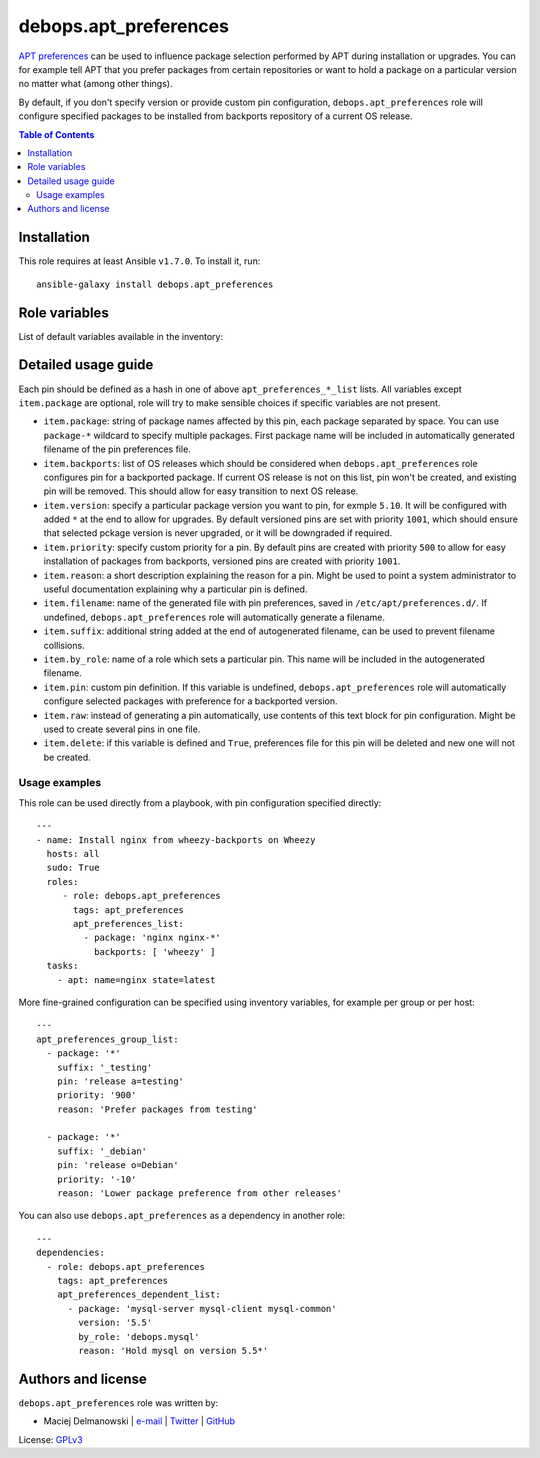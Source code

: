 debops.apt_preferences
######################


`APT preferences`_ can be used to influence package selection performed by
APT during installation or upgrades.  You can for example tell APT that you
prefer packages from certain repositories or want to hold a package on
a particular version no matter what (among other things).

By default, if you don't specify version or provide custom pin configuration,
``debops.apt_preferences`` role will configure specified packages to be installed from
backports repository of a current OS release.

.. _APT preferences: https://wiki.debian.org/AptPreferences

.. contents:: Table of Contents
   :local:
   :depth: 3
   :backlinks: top

Installation
~~~~~~~~~~~~

This role requires at least Ansible ``v1.7.0``. To install it, run::

    ansible-galaxy install debops.apt_preferences




Role variables
~~~~~~~~~~~~~~

List of default variables available in the inventory:

.. py:function:: apt_preferences_list(list)

   List of apt_preferences(5) pins to configure in ``/etc/apt/preferences.d/``.
   These pins will be configured on all hosts in the cluster, if set in
   ``inventory/group_vars/all/``.

   :param str  package:   Name(s) of the packages to include in this pin
   :param list backports: If present, this pin defines a preference for
                          backported package. You can specify names of OS
                          distributions on which this backport pin should be
                          enabled
.. py:function:: apt_preferences_group_list(list)

   List of apt_preferences(5) pins to configure in ``/etc/apt/preferences.d/``.
   These pins will be configured on hosts in a specified group, if set in
   ``inventory/group_vars/group_name/``. Only one group "level" is supported.

   :param str  package:   Name(s) of the packages to include in this pin
   :param list backports: If present, this pin defines a preference for
                          backported package. You can specify names of OS
                          distributions on which this backport pin should be
                          enabled

.. py:function:: apt_preferences_host_list(list)

   List of apt_preferences(5) pins to configure in ``/etc/apt/preferences.d/``.
   These pins will be configured on specific hosts, if set in
   ``inventory/host_vars/host_name/``.

   :param str  package:   Name(s) of the packages to include in this pin
   :param list backports: If present, this pin defines a preference for
                          backported package. You can specify names of OS
                          distributions on which this backport pin should be
                          enabled

.. py:function:: apt_preferences_dependent_list(list)

   List of apt_preferences(5) pins to configure in ``/etc/apt/preferences.d/``.
   This variable is meant to be used from a role dependency in
   ``role/meta/main.yml``.

   :param str  package:   Name(s) of the packages to include in this pin
   :param list backports: If present, this pin defines a preference for
                          backported package. You can specify names of OS
                          distributions on which this backport pin should be
                          enabled

.. py:function:: apt_preferences_priority_default(str)

   Default pin priority used, if custom priority is not specified in a pin definition.
   By default, ``'500'``.

.. py:function:: apt_preferences_priority_version(str)

   Default pin priority used if custom priority is not specified in
   a versioned pin definition. By default, ``'500'``.


Detailed usage guide
~~~~~~~~~~~~~~~~~~~~

Each pin should be defined as a hash in one of above ``apt_preferences_*_list``
lists. All variables except ``item.package`` are optional, role will try to make
sensible choices if specific variables are not present.

- ``item.package``: string of package names affected by this pin, each
  package separated by space. You can use ``package-*`` wildcard to specify
  multiple packages. First package name will be included in automatically
  generated filename of the pin preferences file.

- ``item.backports``: list of OS releases which should be considered when
  ``debops.apt_preferences`` role configures pin for a backported package.
  If current OS release is not on this list, pin won't be created, and
  existing pin will be removed. This should allow for easy transition to
  next OS release.

- ``item.version``: specify a particular package version you want to pin,
  for exmple ``5.10``. It will be configured with added ``*`` at the end to
  allow for upgrades. By default versioned pins are set with priority
  ``1001``, which should ensure that selected pckage version is never
  upgraded, or it will be downgraded if required.

- ``item.priority``: specify custom priority for a pin. By default pins are
  created with priority ``500`` to allow for easy installation of packages
  from backports, versioned pins are created with priority ``1001``.

- ``item.reason``: a short description explaining the reason for a pin.
  Might be used to point a system administrator to useful documentation
  explaining why a particular pin is defined.

- ``item.filename``: name of the generated file with pin preferences, saved
  in ``/etc/apt/preferences.d/``. If undefined, ``debops.apt_preferences``
  role will automatically generate a filename.

- ``item.suffix``: additional string added at the end of autogenerated
  filename, can be used to prevent filename collisions.

- ``item.by_role``: name of a role which sets a particular pin. This name
  will be included in the autogenerated filename.

- ``item.pin``: custom pin definition. If this variable is undefined,
  ``debops.apt_preferences`` role will automatically configure selected
  packages with preference for a backported version.

- ``item.raw``: instead of generating a pin automatically, use contents of
  this text block for pin configuration. Might be used to create several
  pins in one file.

- ``item.delete``: if this variable is defined and ``True``, preferences
  file for this pin will be deleted and new one will not be created.

Usage examples
==============

This role can be used directly from a playbook, with pin configuration
specified directly:

::

    ---
    - name: Install nginx from wheezy-backports on Wheezy
      hosts: all
      sudo: True
      roles:
         - role: debops.apt_preferences
           tags: apt_preferences
           apt_preferences_list:
             - package: 'nginx nginx-*'
               backports: [ 'wheezy' ]
      tasks:
        - apt: name=nginx state=latest

More fine-grained configuration can be specified using inventory variables, for
example per group or per host:

::

    ---
    apt_preferences_group_list:
      - package: '*'
        suffix: '_testing'
        pin: 'release a=testing'
        priority: '900'
        reason: 'Prefer packages from testing'
    
      - package: '*'
        suffix: '_debian'
        pin: 'release o=Debian'
        priority: '-10'
        reason: 'Lower package preference from other releases'

You can also use ``debops.apt_preferences`` as a dependency in another role:

::

    ---
    dependencies:
      - role: debops.apt_preferences
        tags: apt_preferences
        apt_preferences_dependent_list:
          - package: 'mysql-server mysql-client mysql-common'
            version: '5.5'
            by_role: 'debops.mysql'
            reason: 'Hold mysql on version 5.5*'


Authors and license
~~~~~~~~~~~~~~~~~~~

``debops.apt_preferences`` role was written by:

- Maciej Delmanowski | `e-mail <mailto:drybjed@gmail.com>`__ | `Twitter <https://twitter.com/drybjed>`__ | `GitHub <https://github.com/drybjed>`__

License: `GPLv3 <https://tldrlegal.com/license/gnu-general-public-license-v3-%28gpl-3%29>`_

